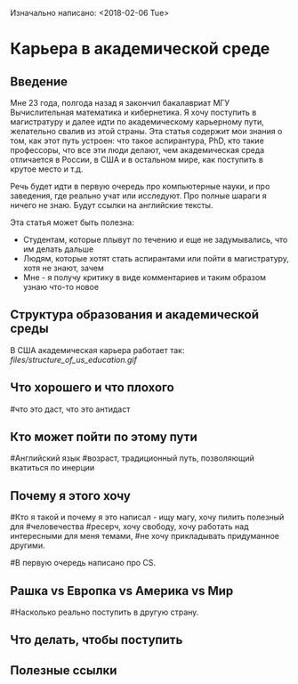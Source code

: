 Изначально написано: <2018-02-06 Tue>

* Карьера в академической среде

** Введение
Мне 23 года, полгода назад я закончил бакалавриат МГУ Вычислительная
математика и кибернетика. Я хочу поступить в магистратуру и далее идти
по академическому карьерному пути, желательно свалив из этой страны.
Эта статья содержит мои знания о том,
как этот путь устроен: что такое аспирантура, PhD, кто такие профессоры,
что все эти люди делают, чем академическая среда отличается в России,
в США и в остальном мире, как поступить в крутое место и т.д.

Речь будет идти в первую очередь про компьютерные науки, и про заведения,
где реально учат или исследуют.
Про полные шараги я ничего не знаю.
Будут ссылки на английские тексты.

Эта статья может быть полезна:

+ Студентам, которые плывут по течению и еще не задумывались, что им
  делать дальше
+ Людям, которые хотят стать аспирантами или пойти в магистратуру, хотя
  не знают, зачем
+ Мне - я получу критику в виде комментариев и таким образом узнаю что-то
  новое

** Структура образования и академической среды

В США академическая карьера работает так:
[[files/structure_of_us_education.gif]]


** Что хорошего и что плохого



# польза человечеству - в коммерческих компаниях капитализм, не видящий
# дальше своего носа. в академическом мире еще более угребищные стимулы
# но можно исследовать вещи, которые в ближайшие пару лет не принесут
# работодателю денег 

# возможность учиться новым интересным вещам всегда

# можно и нужно преподавать

# свободу выбирать, чем заниматься - однако стимулы от грантов есть

# элитность - пхд эта круто

# возможность свалить в другую страну

# нужен perseverance - мало фидбека, сложные задачи, которые никто не знает,
# как решать

# норм денег в других странах, убер мало денег в рашке (кроме сколтеха)

# убер мало денег везде во время магистратуры и до нее

# проценты - статистика

# возможность и необходимость стать экспертом в очень узкой теме

# работать с умными людьми



#что это даст, что это антидаст

** Кто может пойти по этому пути
#Английский язык
#возраст, традиционный путь, позволяющий вкатиться по инерции

** Почему я этого хочу
#Кто я такой и почему я это написал - ищу магу, хочу пилить полезный для
#человечества
#ресерч, хочу свободу, хочу работать над интересными для меня темами,
#не хочу прикладывать придуманное другими.

#В первую очередь написано про CS.
** Рашка vs Европка vs Америка vs Мир
#Насколько реально поступить в другую страну.
** Что делать, чтобы поступить
** Полезные ссылки
